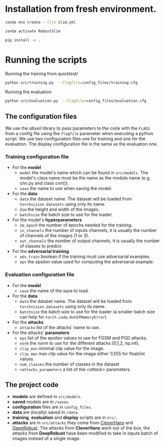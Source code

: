 

* Installation from fresh environment.

#+begin_src bash
conda env create --file slim.yml
#+end_src

#+begin_src bash
conda activate RobustSlim
#+end_src

#+begin_src bash
pip install -e .
#+end_src

* Running the scripts

Running the training from quicktest/
#+begin_src bash
python src/training.py  --flagfile=config_files/training.cfg
#+end_src

Running the evaluation
#+begin_src bash
python src/evaluation.py  --flagfile=config_files/evaluation.cfg
#+end_src

** The configuration files

We use the /abseil/ library to pass parameters to the code with the ~FLAGS~ from a config file using the ~flagfile~ parameter when executing a python script.
We use two configuration files one for training and one for the evaluation. The display configuration file is the same as the evaluation one.
*** Training configuration file
- For the *model*
    - ~model~ the model's name which can be found in ~src/models~. The model's class name must be the name as the module name (e.g. cnn.py and class cnn()).
    - ~save~ the name to use when saving the model.
- For the *data*
    - ~data~ the dataset name. The dataset will be loaded from ~torchvision.datasets~ using only its name.
    - ~dim~ the height and width of the images.
    - ~batchsize~ the batch size to use for the loader.
- For the model's *hyperparameters*
    - ~nb_epoch~ the number of epochs needed for the training.
    - ~in_channels~ the number of inputs channels, it is usually the number of channels of the images (1 or 3).
    - ~out_channels~ the number of output channels, it is usually the number of classes to predict.

- For the *adversarial training*
    - ~adv_train~ boolean if the training must use adversarial examples.
    - ~eps~ the epsilon value used for computing the adversarial example.

*** Evaluation configuration file
- For the *model*
    - ~save~ the name of the save to load.
- For the *data*
    - ~data~ the dataset name. The dataset will be loaded from ~torchvision.datasets~ using only its name.
    - ~batchsize~ the batch size to use for the loader (a smaller batch size can help for ~torch.cuda.OutOfMemoryError~). 
- For the *attacks*   
    - ~attacks~ list of the attacks' name to use.
- For the attacks' *parameters*
    - ~eps~ list of the epsilon values to use for FGSM and PGD attacks.
    - ~norm~ the norm to use for the different attacks (0,1,2, np.inf).
    - ~clip_min~ minimal clip value for the image.
    - ~clip_max~ max clip value for the image either 1/255 for float/int values.
    - ~num_classes~ the number of classes in the dataset
    - ~<attack>_parameters~ a list of the /<attack>/ parameters. 

** The project code

- *models* are defined in ~src/models~. 
- *saved* models are in ~/saves~. 
- *configuration* files are in ~config_files~. 
- *data* are (locally) saved in ~/data~. 
- *training*, *evaluation* and *display* scripts are in ~src/~.
- *attacks* are in ~src/attacks~ they come from [[https://github.com/cleverhans-lab/cleverhans][CleverHans]]
 and [[https://github.com/DSE-MSU/DeepRobust][DeepRobust]]. The attacks from *CleverHans* work out of the box, 
 the attacks from *DeepRobust* have been modified to take in inputs batch of images instead of a single image.